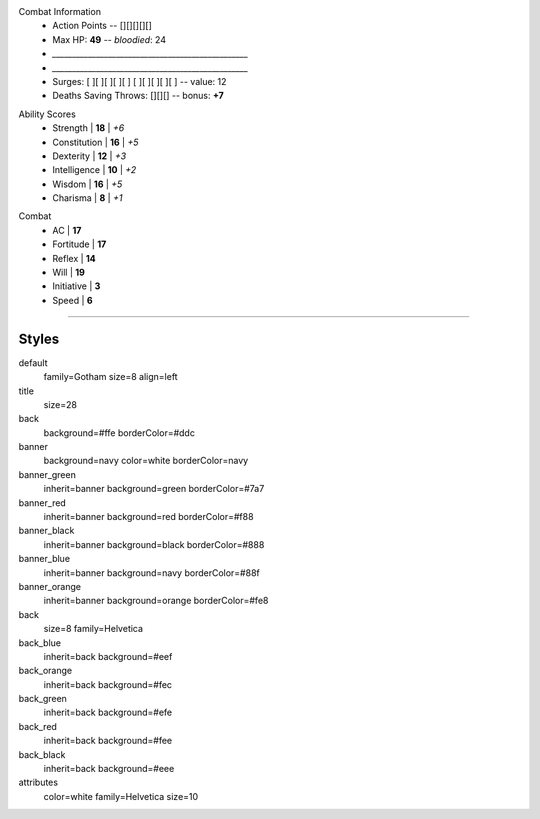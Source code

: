 .. section: stack columns=3
.. style: title


.. style: title


.. block: default
.. title: banner style=banner
.. style: back


Combat Information
 - Action Points -- [][][][][]
 - Max HP: **49** -- *bloodied*: 24
 - `_________________________________________________`
 - `_________________________________________________`
 - Surges: [ ][ ][ ][ ][ ] [ ][ ][ ][ ][ ] -- value: 12
 - Deaths Saving Throws: [][][] --  bonus: **+7**


.. title: hidden
.. block: key-values style=banner_green rows=100
.. style: attributes


Ability Scores
 - Strength     | **18** | *+6*
 - Constitution | **16** | *+5*
 - Dexterity    | **12** | *+3*
 - Intelligence | **10** | *+2*
 - Wisdom       | **16** | *+5*
 - Charisma     |  **8** | *+1*


.. block: key-values style=banner_red rows=100


Combat
 - AC           | **17**
 - Fortitude    | **17**
 - Reflex       | **14**
 - Will         | **19**
 - Initiative   |  **3**
 - Speed        |  **6**


----------------------------------------



Styles
------

default
    family=Gotham size=8 align=left
title
    size=28
back
    background=#ffe borderColor=#ddc

banner
    background=navy color=white borderColor=navy
banner_green
    inherit=banner background=green borderColor=#7a7
banner_red
    inherit=banner background=red borderColor=#f88
banner_black
    inherit=banner background=black borderColor=#888
banner_blue
    inherit=banner background=navy borderColor=#88f
banner_orange
    inherit=banner background=orange borderColor=#fe8

back
    size=8 family=Helvetica
back_blue
    inherit=back background=#eef
back_orange
    inherit=back background=#fec
back_green
    inherit=back background=#efe
back_red
    inherit=back background=#fee
back_black
    inherit=back background=#eee


attributes
    color=white family=Helvetica size=10
